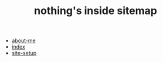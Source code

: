 #+TITLE: nothing's inside sitemap

- [[file:about-me.org][about-me]]
- [[file:index.org][index]]
- [[file:site-setup.org][site-setup]]